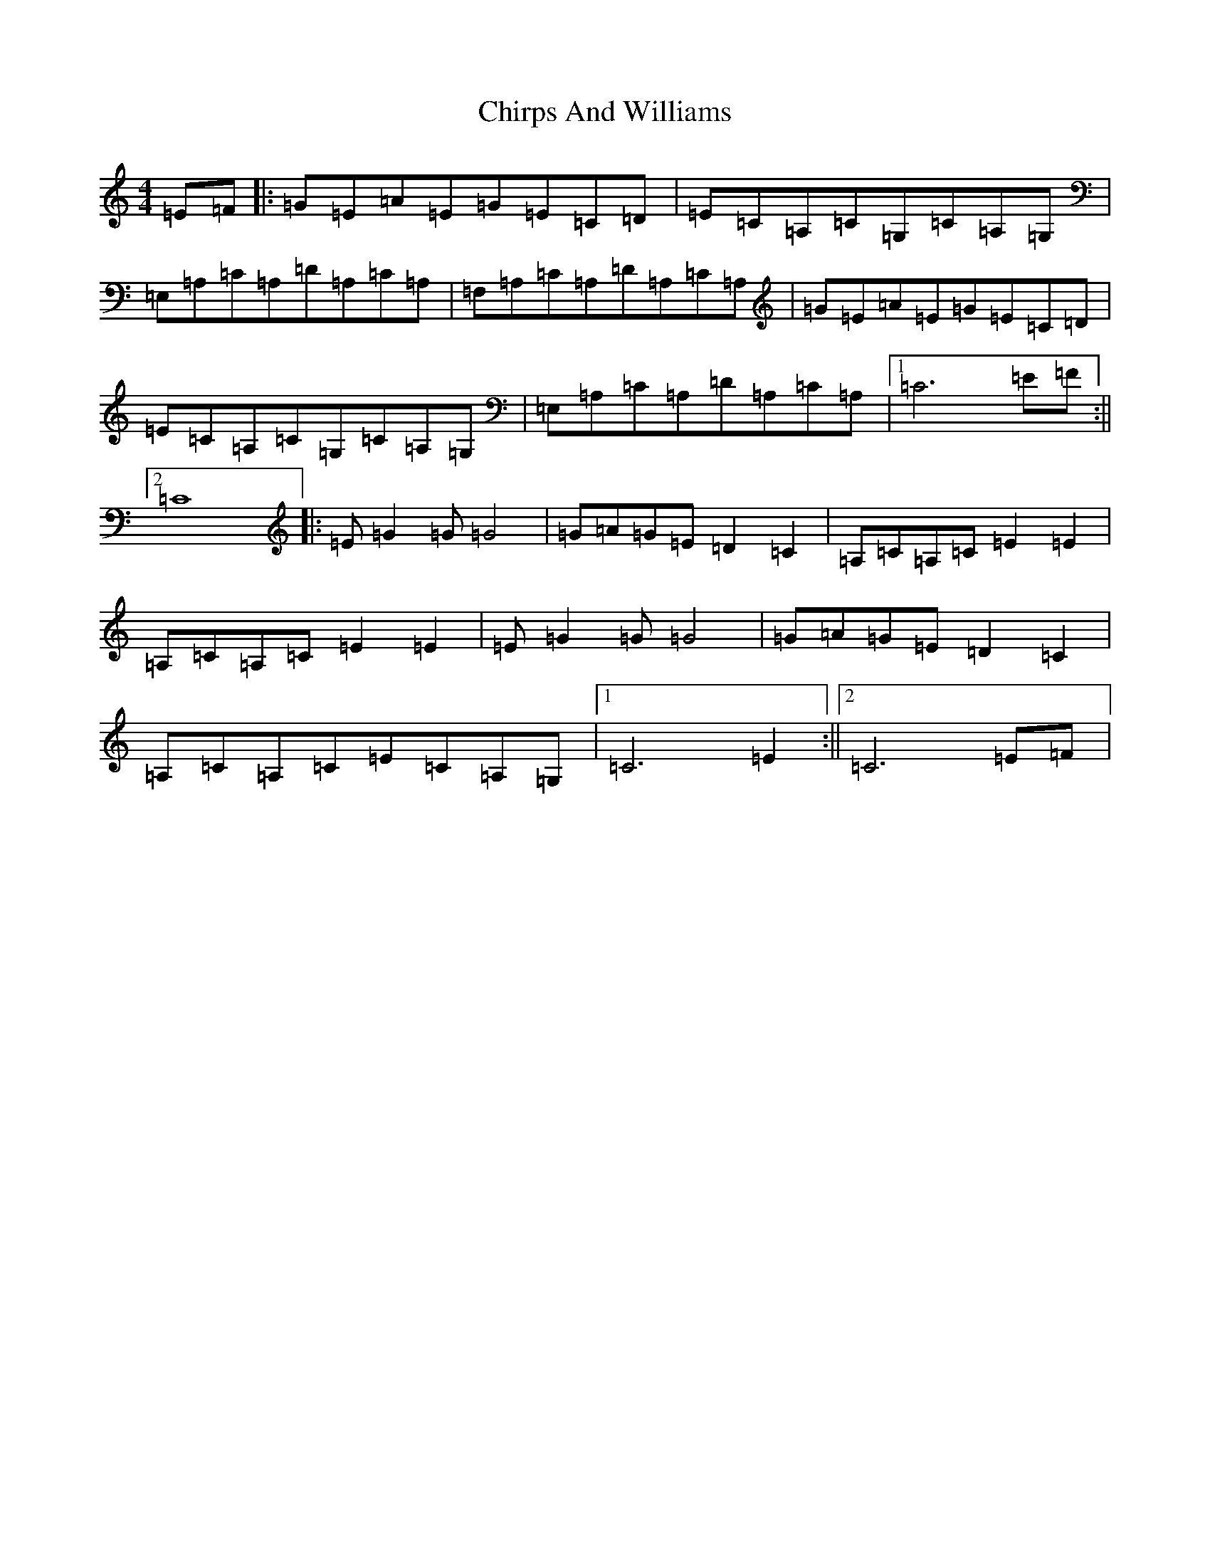 X: 3631
T: Chirps And Williams
S: https://thesession.org/tunes/4915#setting4915
R: reel
M:4/4
L:1/8
K: C Major
=E=F|:=G=E=A=E=G=E=C=D|=E=C=A,=C=G,=C=A,=G,|=E,=A,=C=A,=D=A,=C=A,|=F,=A,=C=A,=D=A,=C=A,|=G=E=A=E=G=E=C=D|=E=C=A,=C=G,=C=A,=G,|=E,=A,=C=A,=D=A,=C=A,|1=C6=E=F:||2=C8|:=E=G2=G=G4|=G=A=G=E=D2=C2|=A,=C=A,=C=E2=E2|=A,=C=A,=C=E2=E2|=E=G2=G=G4|=G=A=G=E=D2=C2|=A,=C=A,=C=E=C=A,=G,|1=C6=E2:||2=C6=E=F|